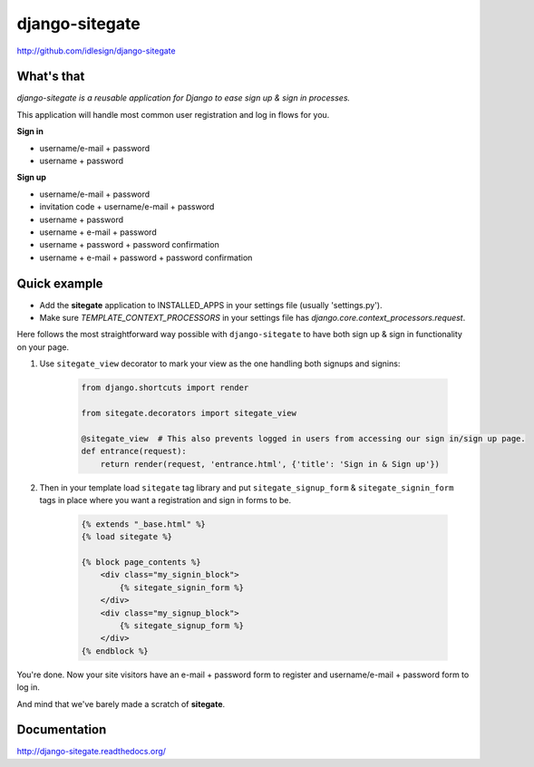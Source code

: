 django-sitegate
===============
http://github.com/idlesign/django-sitegate

.. image:: https://img.shields.io/pypi/v/django-sitegate.svg
    :target: https://pypi.python.org/pypi/django-sitegate

.. image:: https://img.shields.io/pypi/dm/django-sitegate.svg
    :target: https://pypi.python.org/pypi/django-sitegate

.. image:: https://img.shields.io/pypi/l/django-sitegate.svg
    :target: https://pypi.python.org/pypi/django-sitegate

.. image:: https://img.shields.io/coveralls/idlesign/django-sitegate/master.svg
    :target: https://coveralls.io/r/idlesign/django-sitegate

.. image:: https://img.shields.io/travis/idlesign/django-sitegate/master.svg
    :target: https://travis-ci.org/idlesign/django-sitegate

.. image:: https://landscape.io/github/idlesign/django-sitegate/master/landscape.svg?style=flat
   :target: https://landscape.io/github/idlesign/django-sitegate/master


What's that
-----------

*django-sitegate is a reusable application for Django to ease sign up & sign in processes.*

This application will handle most common user registration and log in flows for you.

**Sign in**

* username/e-mail + password
* username + password

**Sign up**

* username/e-mail + password
* invitation code + username/e-mail + password
* username + password
* username + e-mail + password
* username + password + password confirmation
* username + e-mail + password + password confirmation


Quick example
-------------

* Add the **sitegate** application to INSTALLED_APPS in your settings file (usually 'settings.py').
* Make sure `TEMPLATE_CONTEXT_PROCESSORS` in your settings file has `django.core.context_processors.request`.

Here follows the most straightforward way possible with ``django-sitegate`` to have both sign up & sign in
functionality on your page.


1. Use ``sitegate_view`` decorator to mark your view as the one handling both signups and signins:

    .. code-block:: python

        from django.shortcuts import render

        from sitegate.decorators import sitegate_view

        @sitegate_view  # This also prevents logged in users from accessing our sign in/sign up page.
        def entrance(request):
            return render(request, 'entrance.html', {'title': 'Sign in & Sign up'})


2. Then in your template load ``sitegate`` tag library and put ``sitegate_signup_form`` & ``sitegate_signin_form`` tags
   in place where you want a registration and sign in forms to be.

    .. code-block:: html

        {% extends "_base.html" %}
        {% load sitegate %}

        {% block page_contents %}
            <div class="my_signin_block">
                {% sitegate_signin_form %}
            </div>
            <div class="my_signup_block">
                {% sitegate_signup_form %}
            </div>
        {% endblock %}


You're done. Now your site visitors have an e-mail + password form to register and username/e-mail + password form to log in.

And mind that we've barely made a scratch of **sitegate**.



Documentation
-------------

http://django-sitegate.readthedocs.org/


